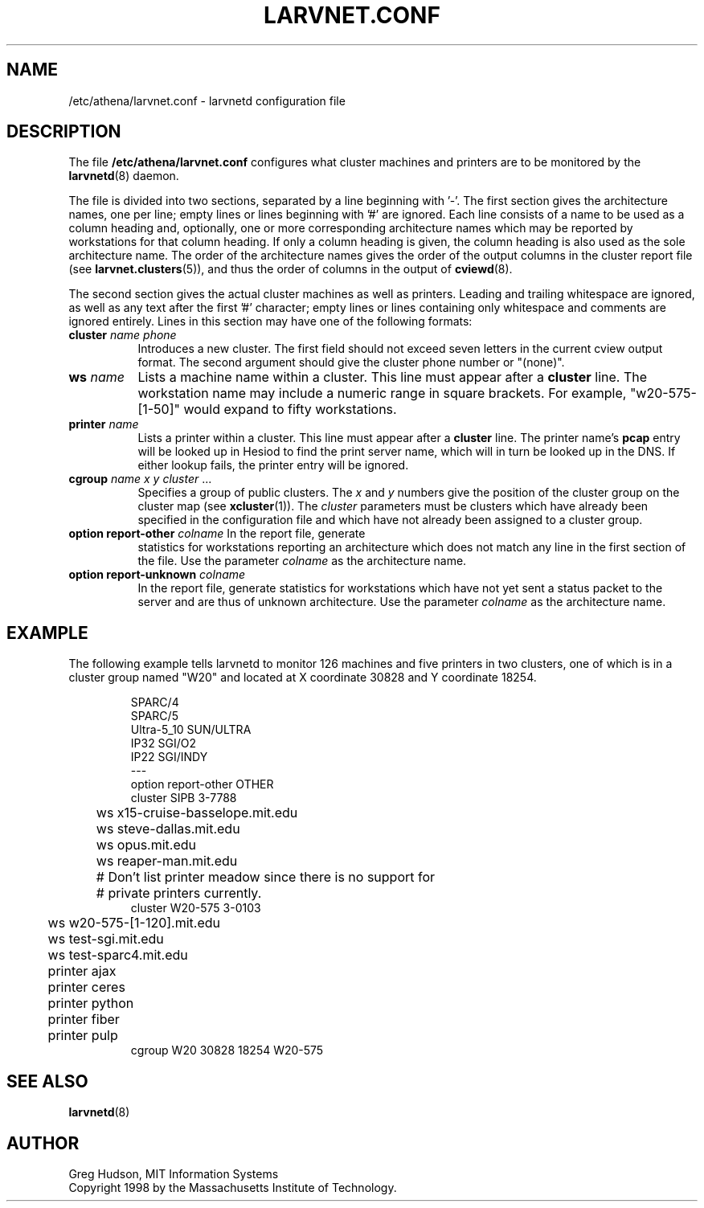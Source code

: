 .\" $Id: larvnet.conf.5,v 1.2 1998-10-13 17:12:58 ghudson Exp $
.\"
.\" Copyright 1998 by the Massachusetts Institute of Technology.
.\"
.\" Permission to use, copy, modify, and distribute this
.\" software and its documentation for any purpose and without
.\" fee is hereby granted, provided that the above copyright
.\" notice appear in all copies and that both that copyright
.\" notice and this permission notice appear in supporting
.\" documentation, and that the name of M.I.T. not be used in
.\" advertising or publicity pertaining to distribution of the
.\" software without specific, written prior permission.
.\" M.I.T. makes no representations about the suitability of
.\" this software for any purpose.  It is provided "as is"
.\" without express or implied warranty.
.\"
.TH LARVNET.CONF 5 "23 Aug 1998"
.SH NAME
/etc/athena/larvnet.conf \- larvnetd configuration file
.SH DESCRIPTION
The file
.B /etc/athena/larvnet.conf
configures what cluster machines and printers are to be monitored by
the
.BR larvnetd (8)
daemon.
.PP
The file is divided into two sections, separated by a line beginning
with '-'.  The first section gives the architecture names, one per
line; empty lines or lines beginning with '#' are ignored.  Each line
consists of a name to be used as a column heading and, optionally, one
or more corresponding architecture names which may be reported by
workstations for that column heading.  If only a column heading is
given, the column heading is also used as the sole architecture name.
The order of the architecture names gives the order of the output
columns in the cluster report file (see
.BR larvnet.clusters (5)),
and thus the order of columns in the output of
.BR cviewd (8).
.PP
The second section gives the actual cluster machines as well as
printers.  Leading and trailing whitespace are ignored, as well as any
text after the first '#' character; empty lines or lines containing
only whitespace and comments are ignored entirely.  Lines in this
section may have one of the following formats:
.TP 8
\fBcluster\fP \fIname\fP \fIphone\fP
Introduces a new cluster.  The first field should not exceed seven
letters in the current cview output format.  The second argument
should give the cluster phone number or "(none)".
.TP 8
\fBws\fP \fIname\fP
Lists a machine name within a cluster.  This line must appear after a
.B cluster
line.  The workstation name may include a numeric range in square
brackets.  For example, "w20-575-[1-50]" would expand to fifty
workstations.
.TP 8
\fBprinter\fP \fIname\fP
Lists a printer within a cluster.  This line must appear after a
.B cluster
line.  The printer name's
.B pcap
entry will be looked up in Hesiod to find the print server name, which
will in turn be looked up in the DNS.  If either lookup fails, the
printer entry will be ignored.
.TP 8
\fBcgroup\fP \fIname\fP \fIx\fP \fIy\fP \fIcluster\fP ...
Specifies a group of public clusters.  The
.I x
and
.I y
numbers give the position of the cluster group on the cluster map
(see
.BR xcluster (1)).
The
.I cluster
parameters must be clusters which have already been specified in the
configuration file and which have not already been assigned to a
cluster group.
.TP 8
\fBoption report-other\fP \fIcolname\fP In the report file, generate
statistics for workstations reporting an architecture which does not
match any line in the first section of the file.  Use the parameter
.I colname
as the architecture name.
.TP 8
\fBoption report-unknown\fP \fIcolname\fP
In the report file, generate statistics for workstations which have
not yet sent a status packet to the server and are thus of unknown
architecture.  Use the parameter
.I colname
as the architecture name.
.SH EXAMPLE
The following example tells larvnetd to monitor 126 machines and five
printers in two clusters, one of which is in a cluster group named
"W20" and located at X coordinate 30828 and Y coordinate 18254.
.PP
.RS
.nf
SPARC/4
SPARC/5
Ultra-5_10 SUN/ULTRA
IP32 SGI/O2
IP22 SGI/INDY
---
option report-other OTHER
cluster SIPB 3-7788
	ws x15-cruise-basselope.mit.edu
	ws steve-dallas.mit.edu
	ws opus.mit.edu
	ws reaper-man.mit.edu
	# Don't list printer meadow since there is no support for
	# private printers currently.
cluster W20-575 3-0103
	ws w20-575-[1-120].mit.edu
	ws test-sgi.mit.edu
	ws test-sparc4.mit.edu
	printer ajax
	printer ceres
	printer python
	printer fiber
	printer pulp
cgroup W20 30828 18254 W20-575
.fi
.RE
.SH SEE ALSO
.BR larvnetd (8)
.SH AUTHOR
Greg Hudson, MIT Information Systems
.br
Copyright 1998 by the Massachusetts Institute of Technology.
